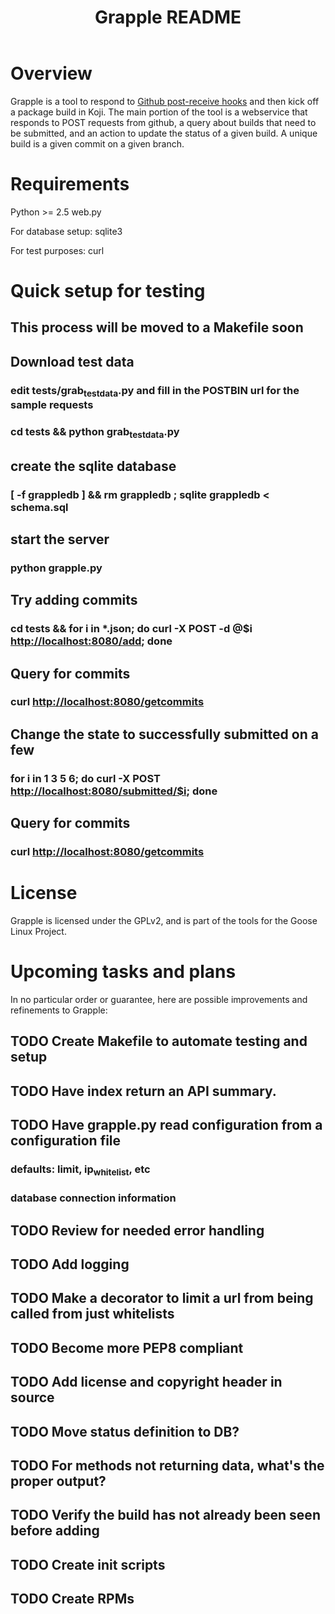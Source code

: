 #+TITLE: Grapple README

* Overview

Grapple is a tool to respond to [[http://help.github.com/post-receive-hooks/][Github post-receive hooks]] and then
kick off a package build in Koji.  The main portion of the tool is a
webservice that responds to POST requests from github, a query about
builds that need to be submitted, and an action to update the status
of a given build.  A unique build is a given commit on a given
branch.

* Requirements

Python >= 2.5
web.py

For database setup:
sqlite3

For test purposes:
curl

* Quick setup for testing
** This process will be moved to a Makefile soon

** Download test data
*** edit tests/grab_test_data.py and fill in the POSTBIN url for the sample requests
*** cd tests && python grab_test_data.py
** create the sqlite database
*** [ -f grappledb ] && rm grappledb ; sqlite grappledb < schema.sql
** start the server
*** python grapple.py
** Try adding commits
*** cd tests && for i in *.json; do curl -X POST -d @$i http://localhost:8080/add; done
** Query for commits
*** curl http://localhost:8080/getcommits
** Change the state to successfully submitted on a few
*** for i in 1 3 5 6; do curl -X POST http://localhost:8080/submitted/$i; done
** Query for commits
*** curl http://localhost:8080/getcommits

* License

Grapple is licensed under the GPLv2, and is part of the tools for the
Goose Linux Project.

* Upcoming tasks and plans

In no particular order or guarantee, here are possible improvements
and refinements to Grapple:

** TODO Create Makefile to automate testing and setup
** TODO Have index return an API summary.
** TODO Have grapple.py read configuration from a configuration file
*** defaults: limit, ip_whitelist, etc
*** database connection information
** TODO Review for needed error handling
** TODO Add logging
** TODO Make a decorator to limit a url from being called from just whitelists
** TODO Become more PEP8 compliant
** TODO Add license and copyright header in source
** TODO Move status definition to DB?
** TODO For methods not returning data, what's the proper output?
** TODO Verify the build has not already been seen before adding
** TODO Create init scripts
** TODO Create RPMs

